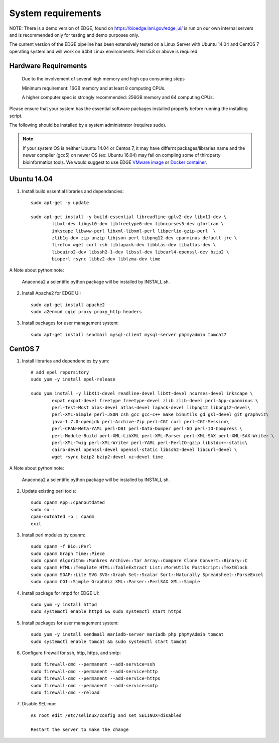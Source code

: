 .. _sys_requirement:

System requirements
###################
NOTE: There is a demo version of EDGE, found on https://bioedge.lanl.gov/edge_ui/ is run on our own internal servers and is recommended only for testing and demo purposes only.  

The current version of the EDGE pipeline has been extensively tested on a Linux Server with Ubuntu 14.04 and CentOS 7 operating system and will work on 64bit Linux environments. Perl v5.8 or above is required. 

Hardware Requirements
=====================

	Due to the involvement of several high memory and high cpu consuming steps
	
	Minimum requirement: 16GB memory and at least 8 computing CPUs. 
	
	A higher computer spec is strongly recommended: 256GB memory and 64 computing CPUs.

Please ensure that your system has the essential software packages installed properly before running the installing script.

The following should be installed by a system administrator (requires sudo).

.. note:: If your system OS is neither Ubuntu 14.04 or Centos 7, it may have differnt packages/libraries name and the newer complier (gcc5) on newer OS (ex: Ubuntu 16.04) may fail on compling some of thirdparty bioinformatics tools. We would suggest to use EDGE `VMware image <installation.html#edge-vmware-ovf-image>`_ or `Docker container <installation.html#edge-docker-image>`_.  


Ubuntu 14.04 
============

.. image:: https://design.ubuntu.com/wp-content/uploads/ubuntu-logo14.png
	:width: 200px

1. Install build essential libraries and dependancies::
 
	sudo apt-get -y update

	sudo apt-get install -y build-essential libreadline-gplv2-dev libx11-dev \
		libxt-dev libgsl0-dev libfreetype6-dev libncurses5-dev gfortran \
		inkscape libwww-perl libxml-libxml-perl libperlio-gzip-perl  \
		zlib1g-dev zip unzip libjson-perl libpng12-dev cpanminus default-jre \
		firefox wget curl csh liblapack-dev libblas-dev libatlas-dev \
		libcairo2-dev libssh2-1-dev libssl-dev libcurl4-openssl-dev bzip2 \
		bioperl rsync libbz2-dev liblzma-dev time
	
A Note about python:note:

	Anaconda2 a scientific python package will be installed by INSTALL.sh.


2. Install Apache2 for EDGE UI::
	
	sudo apt-get install apache2
	sudo a2enmod cgid proxy proxy_http headers

3. Install packages for user management system::

	sudo apt-get install sendmail mysql-client mysql-server phpmyadmin tomcat7

CentOS 7
========

.. image:: https://upload.wikimedia.org/wikipedia/commons/thumb/b/bc/Centos_full.svg/200px-Centos_full.svg.png
	:width: 200px

1. Install libraries and dependencies by yum::

	# add epel reporsitory 
	sudo yum -y install epel-release
	
	sudo yum install -y libX11-devel readline-devel libXt-devel ncurses-devel inkscape \ 
		expat expat-devel freetype freetype-devel zlib zlib-devel perl-App-cpanminus \
		perl-Test-Most blas-devel atlas-devel lapack-devel libpng12 libpng12-devel\
		perl-XML-Simple perl-JSON csh gcc gcc-c++ make binutils gd gsl-devel git graphviz\
		java-1.7.0-openjdk perl-Archive-Zip perl-CGI curl perl-CGI-Session\
		perl-CPAN-Meta-YAML perl-DBI perl-Data-Dumper perl-GD perl-IO-Compress \
		perl-Module-Build perl-XML-LibXML perl-XML-Parser perl-XML-SAX perl-XML-SAX-Writer \
		perl-XML-Twig perl-XML-Writer perl-YAML perl-PerlIO-gzip libstdc++-static\
		cairo-devel openssl-devel openssl-static libssh2-devel libcurl-devel \
		wget rsync bzip2 bzip2-devel xz-devel time

A Note about python:note:

	Anaconda2 a scientific python package will be installed by INSTALL.sh.

2. Update existing perl tools::
	
	sudo cpanm App::cpanoutdated
	sudo su -
	cpan-outdated -p | cpanm
	exit

3. Install perl modules by cpanm::
	
	sudo cpanm -f Bio::Perl
	sudo cpanm Graph Time::Piece
	sudo cpanm Algorithm::Munkres Archive::Tar Array::Compare Clone Convert::Binary::C
	sudo cpanm HTML::Template HTML::TableExtract List::MoreUtils PostScript::TextBlock
	sudo cpanm SOAP::Lite SVG SVG::Graph Set::Scalar Sort::Naturally Spreadsheet::ParseExcel
	sudo cpanm CGI::Simple GraphViz XML::Parser::PerlSAX XML::Simple

4. Install package for httpd for EDGE UI::
	
	sudo yum -y install httpd
	sudo systemctl enable httpd && sudo systemctl start httpd
  
5. Install packages for user management system::
	
	sudo yum -y install sendmail mariadb-server mariadb php phpMyAdmin tomcat
	sudo systemctl enable tomcat && sudo systemctl start tomcat

6. Configure firewall for ssh, http, https, and smtp::
	
	sudo firewall-cmd --permanent --add-service=ssh
	sudo firewall-cmd --permanent --add-service=http
	sudo firewall-cmd --permanent --add-service=https
	sudo firewall-cmd --permanent --add-service=smtp
	sudo firewall-cmd --reload

7. Disable SELinux::

	As root edit /etc/selinux/config and set SELINUX=disabled
	
	Restart the server to make the change


